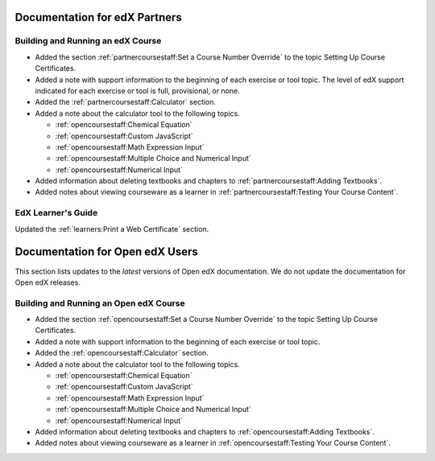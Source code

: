 ==================================
Documentation for edX Partners
==================================

Building and Running an edX Course
**********************************
 
* Added the section :ref:`partnercoursestaff:Set a Course Number Override` to
  the topic Setting Up Course Certificates.

* Added a note with support information to the beginning of each exercise or
  tool topic. The level of edX support indicated for each exercise or tool is
  full, provisional, or none.

* Added the :ref:`partnercoursestaff:Calculator` section.

* Added a note about the calculator tool to the following topics.
  
  * :ref:`opencoursestaff:Chemical Equation`
  * :ref:`opencoursestaff:Custom JavaScript`
  * :ref:`opencoursestaff:Math Expression Input`
  * :ref:`opencoursestaff:Multiple Choice and Numerical Input`
  * :ref:`opencoursestaff:Numerical Input`

* Added information about deleting textbooks and chapters to
  :ref:`partnercoursestaff:Adding Textbooks`.

* Added notes about viewing courseware as a learner in
  :ref:`partnercoursestaff:Testing Your Course Content`.


EdX Learner's Guide
******************************

Updated the :ref:`learners:Print a Web Certificate` section.

==================================
Documentation for Open edX Users
==================================

This section lists updates to the *latest* versions of Open edX documentation.
We do not update the documentation for Open edX releases.


Building and Running an Open edX Course
****************************************

* Added the section :ref:`opencoursestaff:Set a Course Number Override` to the
  topic Setting Up Course Certificates.

* Added a note with support information to the beginning of each exercise or
  tool topic.

* Added the :ref:`opencoursestaff:Calculator` section.

* Added a note about the calculator tool to the following topics.

  * :ref:`opencoursestaff:Chemical Equation`
  * :ref:`opencoursestaff:Custom JavaScript`
  * :ref:`opencoursestaff:Math Expression Input`
  * :ref:`opencoursestaff:Multiple Choice and Numerical Input`
  * :ref:`opencoursestaff:Numerical Input`

* Added information about deleting textbooks and chapters to
  :ref:`opencoursestaff:Adding Textbooks`.

* Added notes about viewing courseware as a learner in
  :ref:`opencoursestaff:Testing Your Course Content`.
